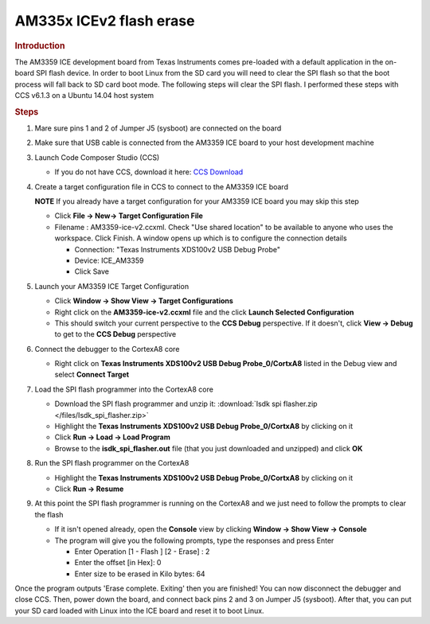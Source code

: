 .. http://processors.wiki.ti.com/index.php/AM335x_ICEv2_flash_erase

AM335x ICEv2 flash erase
===============================
.. rubric:: Introduction
   :name: introduction-flash-erase

The AM3359 ICE development board from Texas Instruments comes pre-loaded
with a default application in the on-board SPI flash device. In order to
boot Linux from the SD card you will need to clear the SPI flash so that
the boot process will fall back to SD card boot mode. The following
steps will clear the SPI flash. I performed these steps with CCS v6.1.3
on a Ubuntu 14.04 host system

.. rubric:: Steps
   :name: steps-flash-erase

#. Mare sure pins 1 and 2 of Jumper J5 (sysboot) are connected on the
   board
#. Make sure that USB cable is connected from the AM3359 ICE board to
   your host development machine
#. Launch Code Composer Studio (CCS)

   -  If you do not have CCS, download it here: `CCS
      Download <https://www.ti.com/tool/download/CCSTUDIO>`__

#. Create a target configuration file in CCS to connect to the AM3359
   ICE board

   .. raw:: html

      <div
      style="margin: 5px; padding: 2px 10px; background-color: #ecffff; border-left: 5px solid #3399ff;">

   **NOTE**
   If you already have a target configuration for your AM3359 ICE board
   you may skip this step

   .. raw:: html

      </div>

   -  Click **File -> New-> Target Configuration File**
   -  Filename : AM3359-ice-v2.ccxml. Check "Use shared location" to be
      available to anyone who uses the workspace. Click Finish. A window
      opens up which is to configure the connection details

      -  Connection: "Texas Instruments XDS100v2 USB Debug Probe"
      -  Device: ICE\_AM3359
      -  Click Save

#. Launch your AM3359 ICE Target Configuration

   -  Click **Window -> Show View -> Target Configurations**
   -  Right click on the **AM3359-ice-v2.ccxml** file and the click
      **Launch Selected Configuration**
   -  This should switch your current perspective to the **CCS Debug**
      perspective. If it doesn't, click **View -> Debug** to get to the
      **CCS Debug** perspective

#. Connect the debugger to the CortexA8 core

   -  Right click on **Texas Instruments XDS100v2 USB Debug
      Probe\_0/CortxA8** listed in the Debug view and select **Connect
      Target**

#. Load the SPI flash programmer into the CortexA8 core

   -  Download the SPI flash programmer and unzip it: :download:`Isdk spi
      flasher.zip </files/Isdk_spi_flasher.zip>`
   -  Highlight the **Texas Instruments XDS100v2 USB Debug
      Probe\_0/CortxA8** by clicking on it
   -  Click **Run -> Load -> Load Program**
   -  Browse to the **isdk\_spi\_flasher.out** file (that you just
      downloaded and unzipped) and click **OK**

#. Run the SPI flash programmer on the CortexA8

   -  Highlight the **Texas Instruments XDS100v2 USB Debug
      Probe\_0/CortxA8** by clicking on it
   -  Click **Run -> Resume**

#. At this point the SPI flash programmer is running on the CortexA8 and
   we just need to follow the prompts to clear the flash

   -  If it isn't opened already, open the **Console** view by clicking
      **Window -> Show View -> Console**
   -  The program will give you the following prompts, type the
      responses and press Enter

      -  Enter Operation [1 - Flash ] [2 - Erase] : 2
      -  Enter the offset [in Hex]: 0
      -  Enter size to be erased in Kilo bytes: 64

Once the program outputs 'Erase complete. Exiting' then you are
finished! You can now disconnect the debugger and close CCS. Then, power
down the board, and connect back pins 2 and 3 on Jumper J5 (sysboot).
After that, you can put your SD card loaded with Linux into the ICE
board and reset it to boot Linux.

